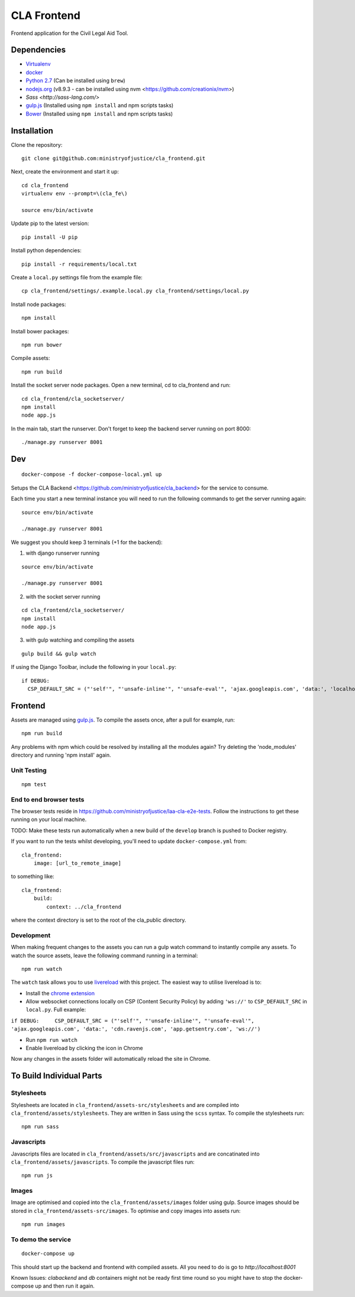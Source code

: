 CLA Frontend
############

Frontend application for the Civil Legal Aid Tool.

Dependencies
------------

-  `Virtualenv <http://www.virtualenv.org/en/latest/>`__
-  `docker <https://www.docker.com/>`__
-  `Python 2.7 <http://www.python.org/>`__ (Can be installed using ``brew``)
-  `nodejs.org <http://nodejs.org/>`__ (v8.9.3 - can be installed using nvm <https://github.com/creationix/nvm>)
-  `Sass <http://sass-lang.com/>`
-  `gulp.js <http://gulpjs.com/>`__ (Installed using
   ``npm install`` and npm scripts tasks)
-  `Bower <http://bower.io/>`__ (Installed using
   ``npm install`` and npm scripts tasks)

Installation
------------

Clone the repository:

::

    git clone git@github.com:ministryofjustice/cla_frontend.git

Next, create the environment and start it up:

::

    cd cla_frontend
    virtualenv env --prompt=\(cla_fe\)

    source env/bin/activate

Update pip to the latest version:

::

    pip install -U pip

Install python dependencies:

::

    pip install -r requirements/local.txt

Create a ``local.py`` settings file from the example file:

::

    cp cla_frontend/settings/.example.local.py cla_frontend/settings/local.py


Install node packages:

::

    npm install

Install bower packages:

::

    npm run bower

Compile assets:

::

    npm run build

Install the socket server node packages. Open a new terminal, cd to cla_frontend and run:

::

    cd cla_frontend/cla_socketserver/
    npm install
    node app.js

In the main tab, start the runserver. Don't forget to keep the backend server running on port 8000:

::

    ./manage.py runserver 8001

Dev
---

::

    docker-compose -f docker-compose-local.yml up

Setups the CLA Backend <https://github.com/ministryofjustice/cla_backend> for the service to consume.

Each time you start a new terminal instance you will need to run the
following commands to get the server running again:

::

    source env/bin/activate

    ./manage.py runserver 8001

We suggest you should keep 3 terminals (+1 for the backend):

1. with django runserver running

::

    source env/bin/activate

    ./manage.py runserver 8001

2. with the socket server running

::

    cd cla_frontend/cla_socketserver/
    npm install
    node app.js

3. with gulp watching and compiling the assets

::

    gulp build && gulp watch


If using the Django Toolbar, include the following in your ``local.py``:

::

    if DEBUG:
      CSP_DEFAULT_SRC = ("'self'", "'unsafe-inline'", "'unsafe-eval'", 'ajax.googleapis.com', 'data:', 'localhost:8005')

Frontend
--------

Assets are managed using `gulp.js <http://gulpjs.com/>`__. To compile
the assets once, after a pull for example, run:

::

    npm run build

Any problems with npm which could be resolved by installing all the
modules again? Try deleting the 'node\_modules' directory and running
'npm install' again.

Unit Testing
~~~~~~~~~~~~

::

    npm test

End to end browser tests
~~~~~~~~~~~~~~~~~~~~~~~~

The browser tests reside in https://github.com/ministryofjustice/laa-cla-e2e-tests. Follow the instructions to get these running on your local machine.

TODO: Make these tests run automatically when a new build of the ``develop`` branch is pushed to Docker registry.

If you want to run the tests whilst developing, you'll need to update ``docker-compose.yml`` from:

::

    cla_frontend:
        image: [url_to_remote_image]

to something like:

::
    
    cla_frontend:
        build:
            context: ../cla_frontend

where the context directory is set to the root of the cla_public directory.


Development
~~~~~~~~~~~

When making frequent changes to the assets you can run a gulp watch
command to instantly compile any assets. To watch the source assets,
leave the following command running in a terminal:

::

    npm run watch

The ``watch`` task allows you to use
`livereload <http://livereload.com/>`__ with this project. The easiest
way to utilise livereload is to:

-  Install the `chrome
   extension <https://chrome.google.com/webstore/detail/livereload/jnihajbhpnppcggbcgedagnkighmdlei?hl=en>`__
-  Allow websocket connections locally on CSP (Content Security Policy)
   by adding ``'ws://'`` to ``CSP_DEFAULT_SRC`` in ``local.py``. Full
   example:

``if DEBUG:     CSP_DEFAULT_SRC = ("'self'", "'unsafe-inline'", "'unsafe-eval'", 'ajax.googleapis.com', 'data:', 'cdn.ravenjs.com', 'app.getsentry.com', 'ws://')``

-  Run ``npm run watch``
-  Enable livereload by clicking the icon in Chrome

Now any changes in the assets folder will automatically reload the site
in Chrome.

To Build Individual Parts
-------------------------

Stylesheets
~~~~~~~~~~~

Stylesheets are located in ``cla_frontend/assets-src/stylesheets`` and
are compiled into ``cla_frontend/assets/stylesheets``. They are written
in Sass using the ``scss`` syntax. To compile the stylesheets run:

::

    npm run sass

Javascripts
~~~~~~~~~~~

Javascripts files are located in ``cla_frontend/assets/src/javascripts``
and are concatinated into ``cla_frontend/assets/javascripts``. To
compile the javascript files run:

::

    npm run js

Images
~~~~~~

Image are optimised and copied into the ``cla_frontend/assets/images``
folder using gulp. Source images should be stored in
``cla_frontend/assets-src/images``. To optimise and copy images into
assets run:

::

    npm run images


To demo the service
~~~~~~~~~~~~~~~~~~~

::

    docker-compose up

This should start up the backend and frontend with compiled assets. All you need to
do is go to `http://localhost:8001`

Known Issues:
`clabackend` and `db` containers might not be ready first time round so you might have
to stop the docker-compose up and then run it again.
